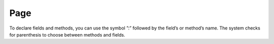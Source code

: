 ====
Page
====


.. blockdiag::
   :desctable:

   blockdiag {
      A -> B -> C;
      A [description = "browsers in each client"];
      B [description = "web server"];
      C [description = "database server"];
   }





.. seqdiag::
   :desctable:

   seqdiag {
      A -> B -> C;
      A [description = "browsers in each client"];
      B [description = "web server"];
      C [description = "database server"];
   }



.. actdiag::
   :desctable:

   actdiag {
      A -> B -> C;
      A [description = "browsers in each client"];
      B [description = "web server"];
      C [description = "database server"];
   }



.. nwdiag::
   :desctable:

   nwdiag {
      network {
        A [address = 192.168.0.1, description = "web server01"];
        B [address = 192.168.0.2, description = "web server02"];
      }
      network {
        A [address = 172.0.0.1];
        C [address = 172.0.0.2, description = "database server"];
      }
   }


.. uml::

   @startuml
   user -> (use PlantUML)

   note left of user
      Hello!
   end note
   @enduml




.. uml::

   @startuml
   Alice -> Bob: Hi!
   Alice <- Bob: How are you?
   @enduml




.. uml::

      @startuml

      'style options
      skinparam monochrome true
      skinparam circledCharacterRadius 0
      skinparam circledCharacterFontSize 0
      skinparam classAttributeIconSize 0
      hide empty members

      Class01 <|-- Class02
      Class03 *-- Class04
      Class05 o-- Class06
      Class07 .. Class08
      Class09 -- Class10

      @enduml



.. uml::

      @startuml

      'style options
      skinparam monochrome true
      skinparam circledCharacterRadius 0
      skinparam circledCharacterFontSize 0
      skinparam classAttributeIconSize 0
      hide empty members

      class Car

      Driver - Car : drives >
      Car *- Wheel : have 4 >
      Car -- Person : < owns

      @enduml





.. uml::

      @startuml

      'style options
      skinparam monochrome true
      skinparam circledCharacterRadius 0
      skinparam circledCharacterFontSize 0
      skinparam classAttributeIconSize 0
      hide empty members

      class Car

      Driver - Car : drives >
      Car *- Wheel : have 4 >
      Car -- Person : < owns

      @enduml


To declare fields and methods, you can use the symbol ”:” followed by the field’s or method’s name. The system checks for parenthesis to choose between methods and fields.

.. uml::

      @startuml

      'style options
      skinparam monochrome true
      skinparam circledCharacterRadius 9
      skinparam circledCharacterFontSize 8
      skinparam classAttributeIconSize 0
      hide empty members

      abstract class AbstractClass {
        - privateField
        + publicField
        # protectedField
        ~ packagePrivateField
        - privateMethod()
        + publicMethod()
        # protectedMethod()
        ~ packagePrivateMethod()
         }

      class Dummy {
        {static} staticID
        {abstract} void methods()
         }

      class Flight {
         flightNumber : Integer
         departureTime : Date
         }

      package "Classic Collections" {

         abstract class AbstractList
         abstract AbstractCollection
         interface List
         interface Collection

         List <|-- AbstractList
         Collection <|-- AbstractCollection

         Collection <|- List
         AbstractCollection <|- AbstractList
         AbstractList <|-- ArrayList

         class ArrayList {
           Object[] elementData
           size()
            }
      }

      enum TimeUnit {
        DAYS
        HOURS
        MINUTES
      }


      class Student {
        Name
      }
      Student "0..*" -- "1..*" Course
      (Student, Course) .. Enrollment

      class Enrollment {
        drop()
        cancel()
      }

      @enduml




.. uml::

   @startuml
   actor "Main Database" as DB << Application >>
   
   note left of DB
      This actor 
      has a "name with spaces",
      an alias
      and a stereotype 
   end note
   
   actor User << Human >>
   actor SpecialisedUser
   actor Administrator
   
   User <|--- SpecialisedUser
   User <|--- Administrator
   
   usecase (Use the application) as (Use) << Main >>
   usecase (Configure the application) as (Config)
   Use ..> Config : <<includes>>
   
   User --> Use
   DB --> Use
   
   Administrator --> Config 
   
   note "This note applies to\nboth actors." as MyNote
   MyNote .. Administrator
   MyNote .. SpecialisedUser
   
   '  this is a text comment and won't be displayed
   AnotherActor ---> (AnotherUseCase)
   
   '  to increase the length of the edges, just add extras dashes, like this:
   ThirdActor ----> (LowerCase)
   
   '  The direction of the edge can also be reversed, like this:
   (UpperCase) <---- FourthActor
   
   @enduml





.. uml::

   @startuml
   
   start
   
   :first activity;
   
   :second activity
    with a multiline 
    and rather long description;
   
   :another activity;
   
   note right
     After this activity,
     are two 'if-then-else' examples. 
   end note
   
   if (do optional activity?) then (yes)
      :optional activity;
   else (no)
   
      if (want to exit?) then (right now!)
         stop
      else (not really)
      
      endif
   
   endif   
      
   :third activity;
   
   note left
     After this activity,
     parallel activities will occur. 
   end note
   
   fork
      :Concurrent activity A;
   fork again
      :Concurrent activity B1;
      :Concurrent activity B2;
   fork again
      :Concurrent activity C;
      fork
      :Nested C1;
      fork again
      :Nested C2;
      end fork
   end fork
   
   repeat 
      :repetitive activity;
   repeat while (again?)
   
   while (continue?) is (yes, of course)
     :first activity inside the while loop;
     :second activity inside the while loop;
   endwhile (no)
   
   stop
   
   @enduml





.. uml::

   @startuml
   
   [*] --> MyState
   MyState --> CompositeState
   MyState --> AnotherCompositeState
   MyState --> WrongState
   
   CompositeState --> CompositeState : \ this is a loop   
   AnotherCompositeState --> [*]
   CompositeState --> [*]
   
   MyState : this is a string
   MyState : this is another string
   
   state CompositeState {
   
   [*] --> StateA : begin something
   StateA --> StateB : from A to B
   StateB --> StateA : from B back to A
   StateB --> [*] : end it

   CompositeState : yet another string
   }

   state AnotherCompositeState {
   
   [*] --> ConcurrentStateA    
   ConcurrentStateA --> ConcurrentStateA 
   
   --
   
   [*] --> ConcurrentStateB
   ConcurrentStateB --> ConcurrentStateC
   ConcurrentStateC --> ConcurrentStateB
   }
      
   note left of WrongState
      This state 
      is a dead-end
      and shouldn't
      exist.
   end note
   
   @enduml




.. uml::

   @startuml
   salt
   {
     Just plain text
     [This is my button]
     ()  Unchecked radio
     (X) Checked radio
     []  Unchecked box
     [X] Checked box
     "Enter text here   "
     ^This is a droplist^
   }
   @enduml




